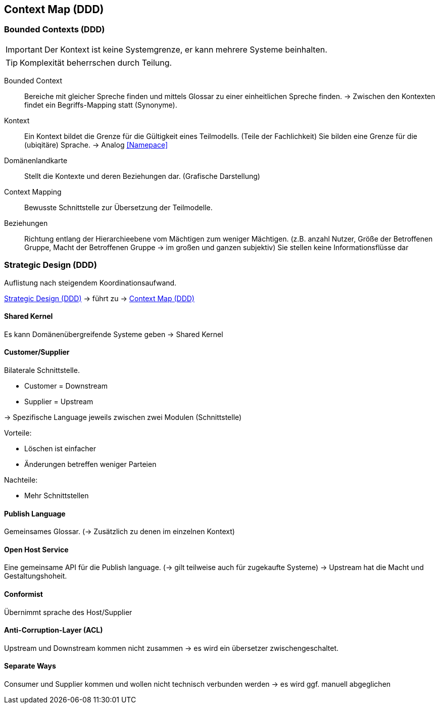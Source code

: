 == Context Map (DDD)

=== Bounded Contexts (DDD)

IMPORTANT: Der Kontext ist keine Systemgrenze, er kann mehrere Systeme beinhalten.

TIP: Komplexität beherrschen durch Teilung.

Bounded Context:: Bereiche mit gleicher Spreche finden und 
mittels Glossar zu einer einheitlichen Spreche finden. -> 
Zwischen den Kontexten findet ein Begriffs-Mapping statt (Synonyme).

Kontext:: Ein Kontext bildet die Grenze für die Gültigkeit eines Teilmodells. 
(Teile der Fachlichkeit) Sie bilden eine Grenze für die (ubiqitäre) Sprache. -> Analog <<Namepace>>


Domänenlandkarte:: Stellt die Kontexte und deren Beziehungen dar. (Grafische Darstellung)

Context Mapping:: Bewusste Schnittstelle zur Übersetzung der Teilmodelle.

Beziehungen:: Richtung entlang der Hierarchieebene vom Mächtigen zum weniger Mächtigen.
(z.B. anzahl Nutzer, Größe der Betroffenen Gruppe, Macht der Betroffenen Gruppe -> im großen und ganzen subjektiv)
Sie stellen keine Informationsflüsse dar


=== Strategic Design (DDD)

Auflistung nach steigendem Koordinationsaufwand.

<<Strategic Design (DDD)>> -> führt zu -> <<Context Map (DDD)>>

==== Shared Kernel

Es kann Domänenübergreifende Systeme geben -> Shared Kernel

==== Customer/Supplier
Bilaterale Schnittstelle.

* Customer = Downstream
* Supplier = Upstream

-> Spezifische Language jeweils zwischen zwei Modulen (Schnittstelle)

Vorteile:

* Löschen ist einfacher
* Änderungen betreffen weniger Parteien

Nachteile:

* Mehr Schnittstellen

==== Publish Language

Gemeinsames Glossar. (-> Zusätzlich zu denen im einzelnen Kontext)

==== Open Host Service

Eine gemeinsame API für die Publish language. (-> gilt teilweise auch für zugekaufte Systeme)
-> Upstream hat die Macht und Gestaltungshoheit.

==== Conformist

Übernimmt sprache des Host/Supplier

==== Anti-Corruption-Layer (ACL)

Upstream und Downstream kommen nicht zusammen -> es wird ein übersetzer zwischengeschaltet. 

==== Separate Ways

Consumer und Supplier kommen und wollen nicht technisch verbunden werden -> es wird ggf. manuell abgeglichen

